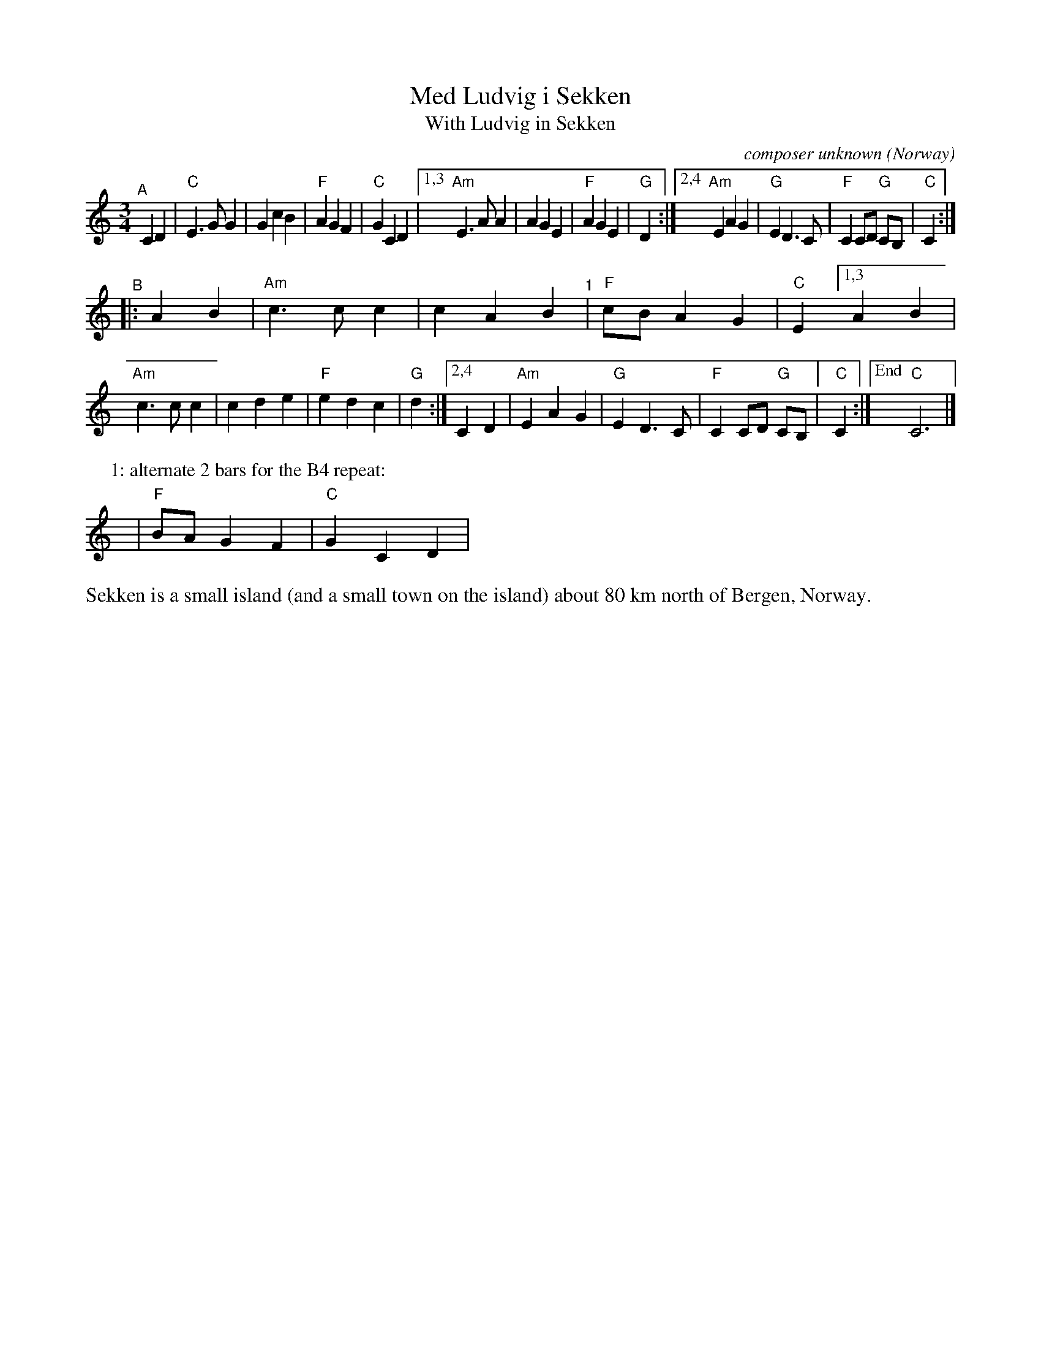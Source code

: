 X: 1
T: Med Ludvig i Sekken
T: With Ludvig in Sekken
O: Norway
C: composer unknown
R: waltz
S: Bruce Sagan's "scanfolk" session archive
F: https://app.box.com/s/u6iiren0igvsukrhdducy7orq72jayq8/file/887498512264
% Note at bottom: "Sonjas Entdeckung 2020"
Z: 2021 John Chambers <jc:trillian.mit.edu>
M: 3/4
L: 1/8
K: C
"^A"[|]C2D2 |\
"C"E3GG2 | G2c2B2 | "F"A2G2F2 | "C"G2 C2D2 |\
[1,3 "Am"E3AA2 | A2G2E2 | "F"A2G2E2 | "G"D2 :|\
[2,4 "Am"E2A2G2 | "G"E2D3C | "F"C2 CD "G"CB, | "C"C2 :|
"^B"|: A2B2 |\
"Am"c3cc2 | c2A2B2 "^1"| "F"cBA2G2 | "C"E2 \
[1,3 A2B2 | "Am"c3cc2 | c2d2e2 | "F"e2d2c2 | "G"d2 :|\
[2,4 C2D2 | "Am"E2A2G2 | "G"E2D3C | "F"C2 CD "G"CB, |[" " "C"C2 :|["End" "C"C6 |]
P: 1: alternate 2 bars for the B4 repeat:
y | "F"B2/A2/G2F2 | "C"G2C2D2 |
%%text Sekken is a small island (and a small town on the island) about 80 km north of Bergen, Norway.
